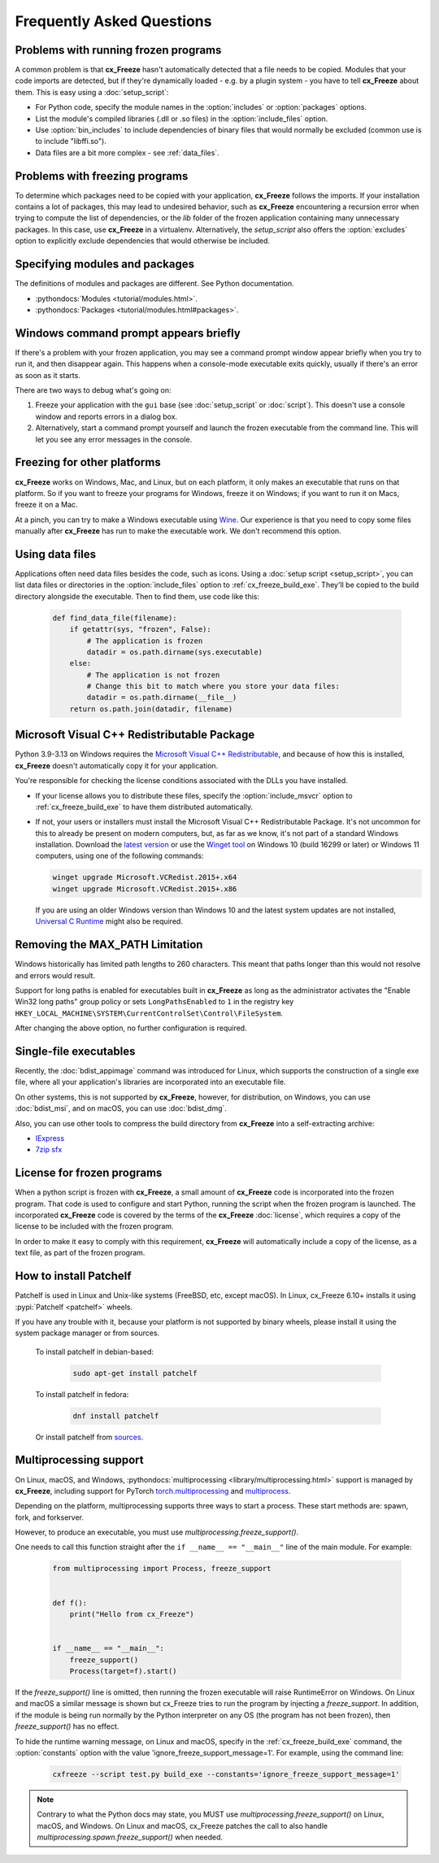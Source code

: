 Frequently Asked Questions
==========================

Problems with running frozen programs
-------------------------------------

A common problem is that **cx_Freeze** hasn't automatically detected that a
file needs to be copied. Modules that your code imports are detected, but if
they're dynamically loaded - e.g. by a plugin system - you have to tell
**cx_Freeze** about them. This is easy using a :doc:`setup_script`:

* For Python code, specify the module names in the :option:`includes` or
  :option:`packages` options.
* List the module's compiled libraries (.dll or .so files) in the
  :option:`include_files` option.
* Use :option:`bin_includes` to include dependencies of binary files that would
  normally be excluded (common use is to include "libffi.so").
* Data files are a bit more complex - see :ref:`data_files`.

Problems with freezing programs
-------------------------------

To determine which packages need to be copied with your application,
**cx_Freeze** follows the imports. If your installation contains a lot of
packages, this may lead to undesired behavior, such as **cx_Freeze**
encountering a recursion error when trying to compute the list of dependencies,
or the `lib` folder of the frozen application containing many unnecessary
packages.
In this case, use **cx_Freeze** in a virtualenv. Alternatively, the
`setup_script` also offers the :option:`excludes` option to explicitly
exclude dependencies that would otherwise be included.

Specifying modules and packages
-------------------------------

The definitions of modules and packages are different. See Python documentation.

* :pythondocs:`Modules <tutorial/modules.html>`.
* :pythondocs:`Packages <tutorial/modules.html#packages>`.

Windows command prompt appears briefly
--------------------------------------

If there's a problem with your frozen application, you may see a command prompt
window appear briefly when you try to run it, and then disappear again. This
happens when a console-mode executable exits quickly, usually if there's an
error as soon as it starts.

There are two ways to debug what's going on:

1. Freeze your application with the ``gui`` base (see :doc:`setup_script`
   or :doc:`script`). This doesn't use a console window and reports errors in
   a dialog box.
2. Alternatively, start a command prompt yourself and launch the frozen
   executable from the command line. This will let you see any error messages
   in the console.

Freezing for other platforms
----------------------------

**cx_Freeze** works on Windows, Mac, and Linux, but on each platform, it only
makes an executable that runs on that platform. So if you want to freeze your
programs for Windows, freeze it on Windows; if you want to run it on Macs,
freeze it on a Mac.

At a pinch, you can try to make a Windows executable using `Wine
<https://www.winehq.org/>`_. Our experience is that you need to copy some files
manually after **cx_Freeze** has run to make the executable work. We don't
recommend this option.

.. _data_files:

Using data files
----------------

Applications often need data files besides the code, such as icons. Using a
:doc:`setup script <setup_script>`, you can list data files or directories in
the :option:`include_files` option to :ref:`cx_freeze_build_exe`. They'll be
copied to the build directory alongside the executable. Then to find them,
use code like this:

  .. code-block:: python

    def find_data_file(filename):
        if getattr(sys, "frozen", False):
            # The application is frozen
            datadir = os.path.dirname(sys.executable)
        else:
            # The application is not frozen
            # Change this bit to match where you store your data files:
            datadir = os.path.dirname(__file__)
        return os.path.join(datadir, filename)

Microsoft Visual C++ Redistributable Package
--------------------------------------------

Python 3.9-3.13 on Windows requires the `Microsoft Visual C++ Redistributable
<https://docs.microsoft.com/en-US/cpp/windows/latest-supported-vc-redist>`_,
and because of how this is installed, **cx_Freeze** doesn't automatically copy
it for your application.

You're responsible for checking the license conditions associated with the DLLs
you have installed.

* If your license allows you to distribute these files, specify the
  :option:`include_msvcr` option to :ref:`cx_freeze_build_exe` to have them
  distributed automatically.

* If not, your users or installers must install the Microsoft Visual C++
  Redistributable Package.
  It's not uncommon for this to already be present on modern computers, but,
  as far as we know, it's not part of a standard Windows installation.
  Download the `latest version <https://learn.microsoft.com/en-US/cpp/windows/
  latest-supported-vc-redist?view=msvc-170#
  latest-microsoft-visual-c-redistributable-version>`_ or use the `Winget tool
  <https://learn.microsoft.com/en-us/windows/package-manager/winget/>`_ on
  Windows 10 (build 16299 or later) or Windows 11 computers, using one of the
  following commands:

  .. code-block:: console

    winget upgrade Microsoft.VCRedist.2015+.x64
    winget upgrade Microsoft.VCRedist.2015+.x86

  If you are using an older Windows version than Windows 10 and the latest
  system updates are not installed, `Universal C Runtime
  <https://support.microsoft.com/en-us/help/2999226/
  update-for-universal-c-runtime-in-windows>`_ might also be required.

Removing the MAX_PATH Limitation
--------------------------------

Windows historically has limited path lengths to 260 characters. This meant
that paths longer than this would not resolve and errors would result.

Support for long paths is enabled for executables built in **cx_Freeze** as
long as the administrator activates the "Enable Win32 long paths" group policy
or sets ``LongPathsEnabled`` to ``1`` in the registry key
``HKEY_LOCAL_MACHINE\SYSTEM\CurrentControlSet\Control\FileSystem``.

After changing the above option, no further configuration is required.

.. seealso:: `Enable Long Paths in Windows 10, Version 1607, and Later
   <https://learn.microsoft.com/en-us/windows/win32/fileio/maximum-file-path-limitation?tabs=registry#enable-long-paths-in-windows-10-version-1607-and-later>`_

Single-file executables
-----------------------

Recently, the :doc:`bdist_appimage` command was introduced for Linux,
which supports the construction of a single exe file, where all your
application's libraries are incorporated into an executable file.

On other systems, this is not supported by **cx_Freeze**, however, for
distribution, on Windows, you can use :doc:`bdist_msi`, and on macOS,
you can use :doc:`bdist_dmg`.

Also, you can use other tools to compress the build directory from
**cx_Freeze** into a self-extracting archive:

* `IExpress <https://en.wikipedia.org/wiki/IExpress>`_

* `7zip sfx <https://7zip.bugaco.com/7zip/MANUAL/switches/sfx.htm>`_

License for frozen programs
---------------------------

When a python script is frozen with **cx_Freeze**, a small amount of **cx_Freeze**
code is incorporated into the frozen program.  That code is used to configure
and start Python, running the script when the frozen program is launched.
The incorporated **cx_Freeze** code is covered by the terms of the
**cx_Freeze** :doc:`license`, which requires a copy of the license to be
included with the frozen program.

In order to make it easy to comply with this requirement, **cx_Freeze** will
automatically include a copy of the license, as a text file, as part of
the frozen program.

.. _patchelf:

How to install Patchelf
-----------------------

Patchelf is used in Linux and Unix-like systems (FreeBSD, etc, except macOS).
In Linux, cx_Freeze 6.10+ installs it using :pypi:`Patchelf <patchelf>` wheels.

If you have any trouble with it, because your platform is not supported by
binary wheels, please install it using the system package manager or from
sources.

 To install patchelf in debian-based:

  .. code-block:: console

    sudo apt-get install patchelf

 To install patchelf in fedora:

  .. code-block:: console

    dnf install patchelf

 Or install patchelf from `sources
 <https://github.com/NixOS/patchelf#compiling-and-testing>`_.


Multiprocessing support
-----------------------

On Linux, macOS, and Windows, :pythondocs:`multiprocessing
<library/multiprocessing.html>` support is managed by **cx_Freeze**,
including support for PyTorch
`torch.multiprocessing <https://pytorch.org/docs/stable/multiprocessing.html>`_
and `multiprocess <https://multiprocess.readthedocs.io/en/latest>`_.

Depending on the platform, multiprocessing supports three ways to start a
process. These start methods are: spawn, fork, and forkserver.

However, to produce an executable, you must use
`multiprocessing.freeze_support()`.

One needs to call this function straight after the
``if __name__ == "__main__"`` line of the main module. For example:

  .. code-block:: python

    from multiprocessing import Process, freeze_support


    def f():
        print("Hello from cx_Freeze")


    if __name__ == "__main__":
        freeze_support()
        Process(target=f).start()

If the `freeze_support()` line is omitted, then running the frozen executable
will raise RuntimeError on Windows. On Linux and macOS a similar message is
shown but cx_Freeze tries to run the program by injecting a `freeze_support`.
In addition, if the module is being run normally by the Python interpreter on
any OS (the program has not been frozen), then `freeze_support()` has no
effect.

To hide the runtime warning message, on Linux and macOS, specify in the
:ref:`cx_freeze_build_exe` command, the :option:`constants` option with the
value 'ignore_freeze_support_message=1'. For example, using the command line:

  .. code-block:: console

    cxfreeze --script test.py build_exe --constants='ignore_freeze_support_message=1'

.. note::

  Contrary to what the Python docs may state, you MUST use
  `multiprocessing.freeze_support()` on Linux, macOS, and Windows.
  On Linux and macOS, cx_Freeze patches the call to also handle
  `multiprocessing.spawn.freeze_support()` when needed.
